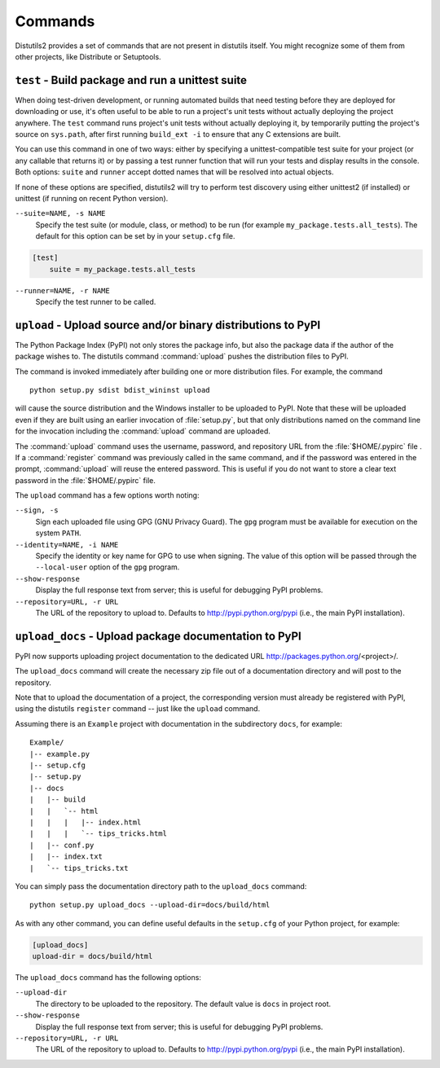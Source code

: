 ========
Commands
========

Distutils2 provides a set of commands that are not present in distutils itself.
You might recognize some of them from other projects, like Distribute or
Setuptools.

``test`` - Build package and run a unittest suite
=================================================

When doing test-driven development, or running automated builds that need
testing before they are deployed for downloading or use, it's often useful
to be able to run a project's unit tests without actually deploying the project
anywhere.  The ``test`` command runs
project's unit tests without actually deploying it, by temporarily putting the
project's source on ``sys.path``, after first running ``build_ext -i``
to ensure that any C extensions are built.

You can use this command in one of two ways: either by specifying a
unittest-compatible test suite for your project (or any callable that returns
it) or by passing a test runner function that will run your tests and display
results in the console. Both options: ``suite`` and ``runner`` accept dotted
names that will be resolved into actual objects.

If none of these options are specified, distutils2 will try to perform test
discovery using either unittest2 (if installed) or unittest (if running on
recent Python version).

``--suite=NAME, -s NAME``
    Specify the test suite (or module, class, or method) to be run
    (for example ``my_package.tests.all_tests``).  The default for this option can be
    set by in your ``setup.cfg`` file.

.. code-block:: ini

    [test]
        suite = my_package.tests.all_tests

``--runner=NAME, -r NAME``
    Specify the test runner to be called.


``upload`` - Upload source and/or binary distributions to PyPI
==============================================================

The Python Package Index (PyPI) not only stores the package info, but also  the
package data if the author of the package wishes to. The distutils command
:command:`upload` pushes the distribution files to PyPI.

The command is invoked immediately after building one or more distribution
files.  For example, the command ::

    python setup.py sdist bdist_wininst upload

will cause the source distribution and the Windows installer to be uploaded to
PyPI.  Note that these will be uploaded even if they are built using an earlier
invocation of :file:`setup.py`, but that only distributions named on the command
line for the invocation including the :command:`upload` command are uploaded.

The :command:`upload` command uses the username, password, and repository URL
from the :file:`$HOME/.pypirc` file . If a :command:`register` command was
previously called in the same command, and if the password was entered in the
prompt, :command:`upload` will reuse the entered password. This is useful if
you do not want to store a clear text password in the :file:`$HOME/.pypirc`
file.

The ``upload`` command has a few options worth noting:

``--sign, -s``
    Sign each uploaded file using GPG (GNU Privacy Guard).  The ``gpg`` program
    must be available for execution on the system ``PATH``.

``--identity=NAME, -i NAME``
    Specify the identity or key name for GPG to use when signing.  The value of
    this option will be passed through the ``--local-user`` option of the
    ``gpg`` program.

``--show-response``
    Display the full response text from server; this is useful for debugging
    PyPI problems.

``--repository=URL, -r URL``
    The URL of the repository to upload to.  Defaults to
    http://pypi.python.org/pypi (i.e., the main PyPI installation).


``upload_docs`` - Upload package documentation to PyPI
======================================================

PyPI now supports uploading project documentation to the dedicated URL
http://packages.python.org/<project>/.

The ``upload_docs`` command will create the necessary zip file out of a
documentation directory and will post to the repository.

Note that to upload the documentation of a project, the corresponding version
must already be registered with PyPI, using the distutils ``register``
command -- just like the ``upload`` command.

Assuming there is an ``Example`` project with documentation in the
subdirectory ``docs``, for example::

  Example/
  |-- example.py
  |-- setup.cfg
  |-- setup.py
  |-- docs
  |   |-- build
  |   |   `-- html
  |   |   |   |-- index.html
  |   |   |   `-- tips_tricks.html
  |   |-- conf.py
  |   |-- index.txt
  |   `-- tips_tricks.txt

You can simply pass the documentation directory path to the ``upload_docs``
command::

    python setup.py upload_docs --upload-dir=docs/build/html

As with any other command, you can define useful
defaults in the ``setup.cfg`` of your Python project, for example:

.. code-block:: ini

    [upload_docs]
    upload-dir = docs/build/html

The ``upload_docs`` command has the following options:

``--upload-dir``
    The directory to be uploaded to the repository. The default value is
    ``docs`` in project root.

``--show-response``
    Display the full response text from server; this is useful for debugging
    PyPI problems.

``--repository=URL, -r URL``
    The URL of the repository to upload to.  Defaults to
    http://pypi.python.org/pypi (i.e., the main PyPI installation).


